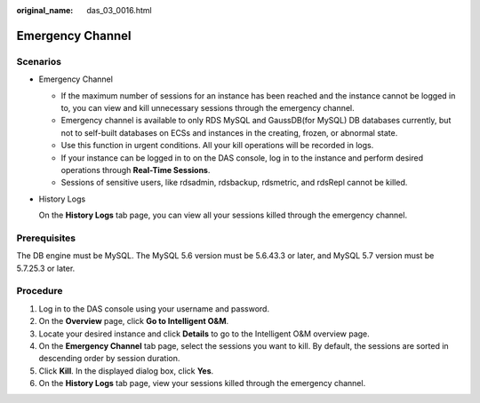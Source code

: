 :original_name: das_03_0016.html

.. _das_03_0016:

Emergency Channel
=================

Scenarios
---------

-  Emergency Channel

   -  If the maximum number of sessions for an instance has been reached and the instance cannot be logged in to, you can view and kill unnecessary sessions through the emergency channel.
   -  Emergency channel is available to only RDS MySQL and GaussDB(for MySQL) DB databases currently, but not to self-built databases on ECSs and instances in the creating, frozen, or abnormal state.
   -  Use this function in urgent conditions. All your kill operations will be recorded in logs.
   -  If your instance can be logged in to on the DAS console, log in to the instance and perform desired operations through **Real-Time Sessions**.
   -  Sessions of sensitive users, like rdsadmin, rdsbackup, rdsmetric, and rdsRepl cannot be killed.

-  History Logs

   On the **History Logs** tab page, you can view all your sessions killed through the emergency channel.

Prerequisites
-------------

The DB engine must be MySQL. The MySQL 5.6 version must be 5.6.43.3 or later, and MySQL 5.7 version must be 5.7.25.3 or later.

Procedure
---------

#. Log in to the DAS console using your username and password.
#. On the **Overview** page, click **Go to Intelligent O&M**.
#. Locate your desired instance and click **Details** to go to the Intelligent O&M overview page.
#. On the **Emergency Channel** tab page, select the sessions you want to kill. By default, the sessions are sorted in descending order by session duration.
#. Click **Kill**. In the displayed dialog box, click **Yes**.
#. On the **History Logs** tab page, view your sessions killed through the emergency channel.
